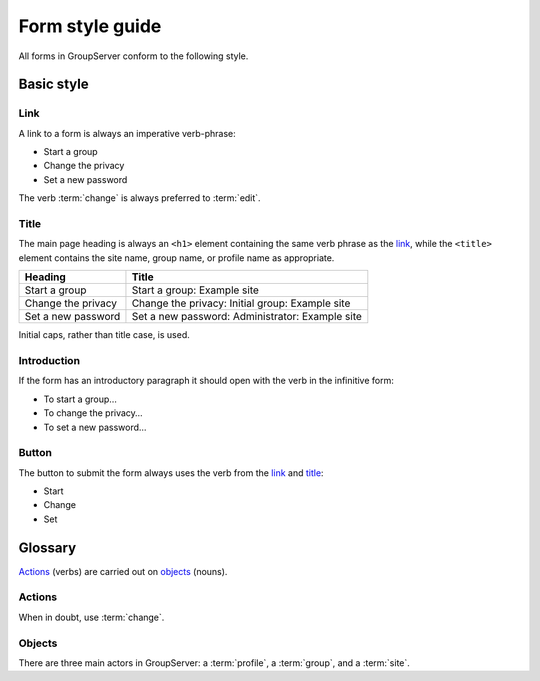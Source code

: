 Form style guide
================

All forms in GroupServer conform to the following style.

Basic style
-----------

Link
~~~~

A link to a form is always an imperative verb-phrase:

* Start a group
* Change the privacy
* Set a new password

The verb :term:`change` is always preferred to :term:`edit`.

Title
~~~~~

The main page heading is always an ``<h1>`` element containing
the same verb phrase as the link_, while the ``<title>`` element
contains the site name, group name, or profile name as
appropriate.

==================  ===============================================
Heading             Title
==================  ===============================================
Start a group       Start a group: Example site
Change the privacy  Change the privacy: Initial group: Example site
Set a new password  Set a new password: Administrator: Example site
==================  ===============================================

Initial caps, rather than title case, is used.

Introduction
~~~~~~~~~~~~

If the form has an introductory paragraph it should open with the
verb in the infinitive form:

* To start a group…
* To change the privacy…
* To set a new password…

Button
~~~~~~

The button to submit the form always uses the verb from the link_
and title_:

* Start
* Change
* Set

Glossary
--------

Actions_ (verbs) are carried out on objects_ (nouns).

Actions
~~~~~~~

When in doubt, use :term:`change`.

.. glossary::

   Add
     A :term:`person` can be added to a group, after which they
     become a :term:`group member`.

   Accept
     A :term:`person` may accept an invitation to join a group,
     or a :term:`administrator` can accept the request to become
     a member. See also :term:`decline`.

   Change
     Alter a group, profile, or site: *Change the site About
     box*. See also :term:`Edit`.

   Click
     If a person clicks a button_ then it is explicitly stated
     that it is a button: *Click the Change button*. (Only
     *click* rather than *click on*.)  If a person uses a link
     then just the link-phrase is used: *To find more details
     click "view more"*.

   Decline
     An invitation to become a :term:`group member` issued by a
     :term:`administrator` may be declined by a
     :term:`person`. Conversely, a person can request to become a
     member, which can be declined by an administrator.

   Edit
     Alter a field: *Edit the Message and click Change.* See
     also :term:`Change`.

   Invite
     A :term:`person` can be invited to join a group by an
     :term:`administrator`. See also :term:`add`. This is the
     inverse of :term:`request`.

   Request
     If a :term:`person` wishes to join a private group then they
     can request membership of the group.

   Select
     Check-boxes and radio buttons are selected: *Select
     the privacy level from the Privacy list below…*

   Visit
     A :term:`person` visits a page: *Visit the group page to see
     the current activity*.

Objects
~~~~~~~

There are three main actors in GroupServer: a :term:`profile`, a
:term:`group`, and a :term:`site`.

.. glossary::

   Address
   Email address
     Use *Email address* to avoid ambiguity with a *web page
     address* (also known as a URL). The term *email* could mean
     an address, or a :term:`post`. Each :term:`group` has a
     single address, while a :term:`person` can have multiple
     addresses associated with their :term:`profile`.

   Administrator
   Group administrator
   Site administrator
     A person that can alter a site or group, as opposed to a
     :term:`normal member`.

   File
   Attachment
     A file is *associated* with a :term:`post`. An attachment is
     only used with an :term:`email message`: they are stripped
     when the processed by them :term:`group` and replaced with a
     link.

   Group
     Analogous to a *listserv* or *forum* in other systems. A
     :term:`person` is a :term:`member` of a group, and the group
     belongs to a :term:`site`. Each group has an email address
     that people can use to make a :term:`post`.

   Member
   Normal member
   Group member
   Site member
     A :term:`person` that belongs to a site or group (explicitly
     or implicitly). A **normal** member is a group member that
     lacks :term:`administrator` privileges.
     
   Person
   User
     Avoid the term *user*, preferring *person* at the very
     least. However, :term:`member` or :term:`administrator`
     should be used in preference to either. In all cases *they*
     is used as a gender-neutral singular.

   Post
   Email message
     A post is made to a :term:`group` by a :term:`member`, and
     organised into a :term:`topic`. It may be posted using the
     web interface to GroupServer, or an email message is sent to
     the address of a group. It may be associated with a
     :term:`file`.

   Profile
     The data associated with a person. Try and distinguish
     between the profile and the :term:`person`: *To add an email
     address to your profile…*.

   Site
     A GroupServer site sits at the top of a domain, such as
     <http://groupserver.org/>. Each :term:`group` belongs to a
     site, and a :term:`profile` is shared between the different
     groups.

   Topic
     One or more posts with the same :mailheader:`Subject` are
     organised into a topic within a :term:`group`. See also
     :term:`post`.
